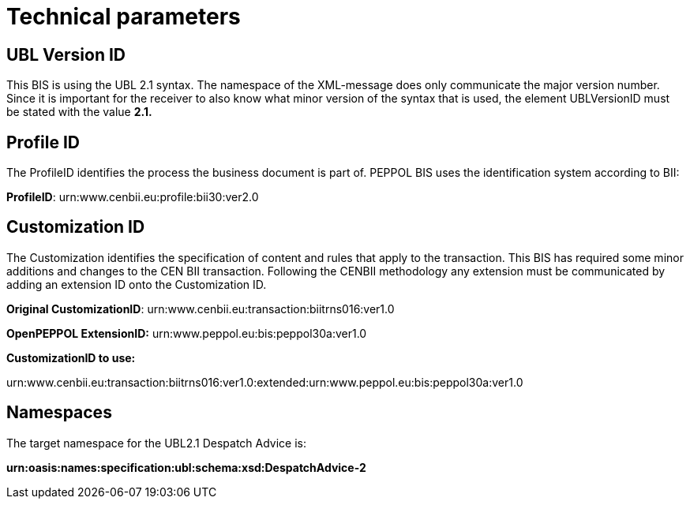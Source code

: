 [[technical-parameters]]
= Technical parameters

[[ubl-version-id]]
== UBL Version ID

This BIS is using the UBL 2.1 syntax.
The namespace of the XML-message does only communicate the major version number.
Since it is important for the receiver to also know what minor version of the syntax that is used, the element UBLVersionID must be stated with the value *2.1.*

[[profile-id]]
== Profile ID

The ProfileID identifies the process the business document is part of.
PEPPOL BIS uses the identification system according to BII:

**ProfileID**: urn:www.cenbii.eu:profile:bii30:ver2.0

[[customization-id]]
== Customization ID

The Customization identifies the specification of content and rules that apply to the transaction.
This BIS has required some minor additions and changes to the CEN BII transaction.
Following the CENBII methodology any extension must be communicated by adding an extension ID onto the Customization ID.

**Original CustomizationID**: urn:www.cenbii.eu:transaction:biitrns016:ver1.0

*OpenPEPPOL ExtensionID:* urn:www.peppol.eu:bis:peppol30a:ver1.0

*CustomizationID to use:*

urn:www.cenbii.eu:transaction:biitrns016:ver1.0:extended:urn:www.peppol.eu:bis:peppol30a:ver1.0

[[namespaces]]
== Namespaces

The target namespace for the UBL2.1 Despatch Advice is:

*urn:oasis:names:specification:ubl:schema:xsd:DespatchAdvice-2*

